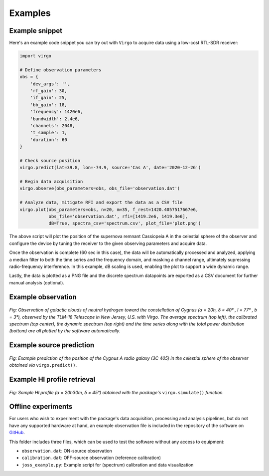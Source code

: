 Examples
========

Example snippet
^^^^^^^^^^^^^^^

Here's an example code snippet you can try out with ``Virgo`` to acquire data
using a low-cost RTL-SDR receiver:

.. code-block:: python

    import virgo
    
    # Define observation parameters
    obs = {
        'dev_args': '',
        'rf_gain': 30,
        'if_gain': 25,
        'bb_gain': 18,
        'frequency': 1420e6,
        'bandwidth': 2.4e6,
        'channels': 2048,
        't_sample': 1,
        'duration': 60
    }
    
    # Check source position
    virgo.predict(lat=39.8, lon=-74.9, source='Cas A', date='2020-12-26')
    
    # Begin data acquisition
    virgo.observe(obs_parameters=obs, obs_file='observation.dat')
    
    # Analyze data, mitigate RFI and export the data as a CSV file
    virgo.plot(obs_parameters=obs, n=20, m=35, f_rest=1420.4057517667e6,
               obs_file='observation.dat', rfi=[1419.2e6, 1419.3e6],
               dB=True, spectra_csv='spectrum.csv', plot_file='plot.png')

The above script will plot the position of the supernova remnant Cassiopeia A
in the celestial sphere of the observer and configure the device by tuning the
receiver to the given observing parameters and acquire data.

Once the observation is complete (60 sec in this case), the data will be
automatically processed and analyzed, applying a median filter to both the time
series and the frequency domain, and masking a channel range, ultimately supressing
radio-frequency interference. In this example, dB scaling is used, enabling
the plot to support a wide dynamic range.

Lastly, the data is plotted as a PNG file and the
discrete spectrum datapoints are exported as a CSV document for further manual
analysis (optional).

Example observation
^^^^^^^^^^^^^^^^^^^

.. figure:: https://camo.githubusercontent.com/56847be7590a8f4f3bbeb507b6a2f09f002b4a0b717a60abfd99a292dafa8311/68747470733a2f2f692e696d6775722e636f6d2f524f5050577a612e706e67
    :align: center
    :alt: Example observation
    
    *Fig: Observation of galactic clouds of neutral hydrogen toward the constellation of Cygnus
    (α = 20h, δ = 40° , l = 77° , b = 3°), observed by the TLM-18 Telescope in New Jersey, U.S.
    with Virgo. The average spectrum (top left), the calibrated spectrum (top center), the dynamic
    spectrum (top right) and the time series along with the total power distribution (bottom) are all
    plotted by the software automatically.*

Example source prediction
^^^^^^^^^^^^^^^^^^^^^^^^^

.. figure:: https://camo.githubusercontent.com/aa5999c1430f15397f89f47309eab9da55a1bbf3377af94aedd3145281fa49ca/68747470733a2f2f692e696d6775722e636f6d2f6a6e474a4576512e706e67
    :align: center
    :alt: Example source prediction
    
    *Fig: Example prediction of the position of the Cygnus A radio galaxy (3C 405) in the celestial
    sphere of the observer obtained via* ``virgo.predict()``.

Example HI profile retrieval
^^^^^^^^^^^^^^^^^^^^^^^^^^^^

.. figure:: https://camo.githubusercontent.com/263822450db159b0d1012b4b7cb60a642457eed276f394c7e4130a30d5e01c15/68747470733a2f2f692e696d6775722e636f6d2f4848536b444a4d2e706e67
    :align: center
    :alt: Example HI profile retrieval
    
    *Fig: Sample HI profile (α = 20h30m, δ = 45°) obtained with the package's* ``virgo.simulate()`` *function.*

Offline experiments
^^^^^^^^^^^^^^^^^^^

For users who wish to experiment with the package's data acquisition, processing and analysis
pipelines, but do not have any supported hardware at hand, an example observation file
is included in the repository of the software on `GitHub <https://github.com/0xCoto/Virgo/tree/master/joss_example>`_.

This folder includes three files, which can be used to test the software without any access to equipment:

- ``observation.dat``: ON-source observation
- ``calibration.dat``: OFF-source observation (reference calibration)
- ``joss_example.py``: Example script for (spectrum) calibration and data visualization
